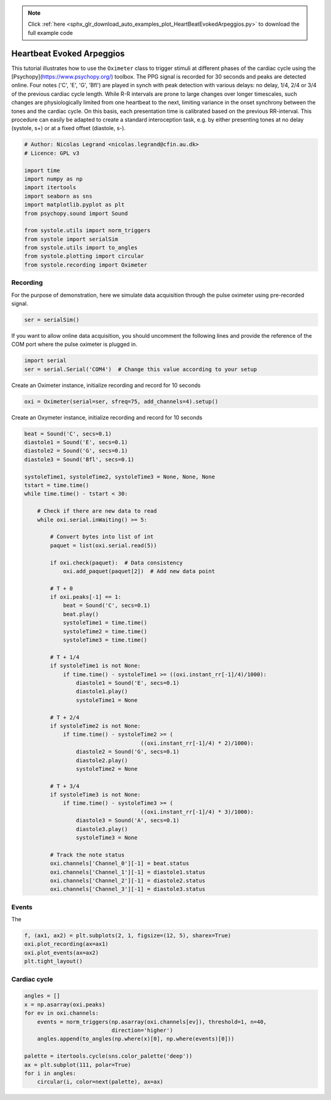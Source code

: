 .. note::
    :class: sphx-glr-download-link-note

    Click :ref:`here <sphx_glr_download_auto_examples_plot_HeartBeatEvokedArpeggios.py>` to download the full example code
.. rst-class:: sphx-glr-example-title

.. _sphx_glr_auto_examples_plot_HeartBeatEvokedArpeggios.py:


Heartbeat Evoked Arpeggios
============================

This tutorial illustrates how to use the ``Oximeter`` class to trigger stimuli
at different phases of the cardiac cycle using the [Psychopy](https://www.psychopy.org/)
toolbox. The PPG signal is recorded for 30 seconds and peaks are detected
online. Four notes ('C', 'E', 'G', 'Bfl') are played in synch with peak
detection with various delays: no delay,  1/4, 2/4 or 3/4 of the previous
cardiac cycle length. While R-R intervals are prone to large changes over longer
timescales, such changes are physiologically limited from one heartbeat to the next,
limiting variance in the onset synchrony between the tones and the cardiac cycle.
On this basis, each presentation time is calibrated based on the previous RR-interval.
This procedure can easily be adapted to create a standard interoception task, e.g. by either presenting
tones at no delay (systole, s+) or at a fixed offset (diastole, s-).


.. code-block:: default


    # Author: Nicolas Legrand <nicolas.legrand@cfin.au.dk>
    # Licence: GPL v3

    import time
    import numpy as np
    import itertools
    import seaborn as sns
    import matplotlib.pyplot as plt
    from psychopy.sound import Sound

    from systole.utils import norm_triggers
    from systole import serialSim
    from systole.utils import to_angles
    from systole.plotting import circular
    from systole.recording import Oximeter








Recording
---------
For the purpose of demonstration, here we simulate data acquisition through
the pulse oximeter using pre-recorded signal.


.. code-block:: default


    ser = serialSim()








If you want to allow online data acquisition, you should uncomment the
following lines and provide the reference of the COM port where the pulse
oximeter is plugged in.

.. code-block:: python

  import serial
  ser = serial.Serial('COM4')  # Change this value according to your setup

Create an Oximeter instance, initialize recording and record for 10 seconds


.. code-block:: default


    oxi = Oximeter(serial=ser, sfreq=75, add_channels=4).setup()





.. rst-class:: sphx-glr-script-out

 Out:

 .. code-block:: none

    Reset input buffer




Create an Oxymeter instance, initialize recording and record for 10 seconds


.. code-block:: default


    beat = Sound('C', secs=0.1)
    diastole1 = Sound('E', secs=0.1)
    diastole2 = Sound('G', secs=0.1)
    diastole3 = Sound('Bfl', secs=0.1)

    systoleTime1, systoleTime2, systoleTime3 = None, None, None
    tstart = time.time()
    while time.time() - tstart < 30:

        # Check if there are new data to read
        while oxi.serial.inWaiting() >= 5:

            # Convert bytes into list of int
            paquet = list(oxi.serial.read(5))

            if oxi.check(paquet):  # Data consistency
                oxi.add_paquet(paquet[2])  # Add new data point

            # T + 0
            if oxi.peaks[-1] == 1:
                beat = Sound('C', secs=0.1)
                beat.play()
                systoleTime1 = time.time()
                systoleTime2 = time.time()
                systoleTime3 = time.time()

            # T + 1/4
            if systoleTime1 is not None:
                if time.time() - systoleTime1 >= ((oxi.instant_rr[-1]/4)/1000):
                    diastole1 = Sound('E', secs=0.1)
                    diastole1.play()
                    systoleTime1 = None

            # T + 2/4
            if systoleTime2 is not None:
                if time.time() - systoleTime2 >= (
                                        ((oxi.instant_rr[-1]/4) * 2)/1000):
                    diastole2 = Sound('G', secs=0.1)
                    diastole2.play()
                    systoleTime2 = None

            # T + 3/4
            if systoleTime3 is not None:
                if time.time() - systoleTime3 >= (
                                        ((oxi.instant_rr[-1]/4) * 3)/1000):
                    diastole3 = Sound('A', secs=0.1)
                    diastole3.play()
                    systoleTime3 = None

            # Track the note status
            oxi.channels['Channel_0'][-1] = beat.status
            oxi.channels['Channel_1'][-1] = diastole1.status
            oxi.channels['Channel_2'][-1] = diastole2.status
            oxi.channels['Channel_3'][-1] = diastole3.status








Events
--------
The


.. code-block:: default

    f, (ax1, ax2) = plt.subplots(2, 1, figsize=(12, 5), sharex=True)
    oxi.plot_recording(ax=ax1)
    oxi.plot_events(ax=ax2)
    plt.tight_layout()




.. image:: /auto_examples/images/sphx_glr_plot_HeartBeatEvokedArpeggios_001.png
    :class: sphx-glr-single-img





Cardiac cycle
-------------


.. code-block:: default

    angles = []
    x = np.asarray(oxi.peaks)
    for ev in oxi.channels:
        events = norm_triggers(np.asarray(oxi.channels[ev]), threshold=1, n=40,
                               direction='higher')
        angles.append(to_angles(np.where(x)[0], np.where(events)[0]))

    palette = itertools.cycle(sns.color_palette('deep'))
    ax = plt.subplot(111, polar=True)
    for i in angles:
        circular(i, color=next(palette), ax=ax)



.. image:: /auto_examples/images/sphx_glr_plot_HeartBeatEvokedArpeggios_002.png
    :class: sphx-glr-single-img






.. rst-class:: sphx-glr-timing

   **Total running time of the script:** ( 0 minutes  31.752 seconds)


.. _sphx_glr_download_auto_examples_plot_HeartBeatEvokedArpeggios.py:


.. only :: html

 .. container:: sphx-glr-footer
    :class: sphx-glr-footer-example



  .. container:: sphx-glr-download

     :download:`Download Python source code: plot_HeartBeatEvokedArpeggios.py <plot_HeartBeatEvokedArpeggios.py>`



  .. container:: sphx-glr-download

     :download:`Download Jupyter notebook: plot_HeartBeatEvokedArpeggios.ipynb <plot_HeartBeatEvokedArpeggios.ipynb>`


.. only:: html

 .. rst-class:: sphx-glr-signature

    `Gallery generated by Sphinx-Gallery <https://sphinx-gallery.github.io>`_
